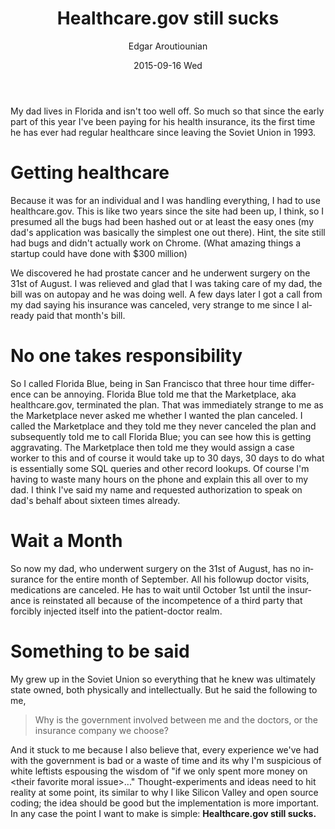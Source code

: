 #+TITLE:       Healthcare.gov still sucks
#+AUTHOR:      Edgar Aroutiounian
#+EMAIL:       edgar.factorial@gmail.com
#+DATE:        2015-09-16 Wed
#+URI:         /blog/%y/%m/%d/healthcare.gov-still-sucks
#+KEYWORDS:    healthcare.gov, government
#+TAGS:        healthcare.gov, government
#+LANGUAGE:    en
#+OPTIONS:     H:3 num:nil toc:nil \n:nil ::t |:t ^:nil -:nil f:t *:t <:t
#+DESCRIPTION: Issues with Healthcare.gov

My dad lives in Florida and isn't too well off. So much so that since
the early part of this year I've been paying for his health insurance,
its the first time he has ever had regular healthcare since leaving
the Soviet Union in 1993.

* Getting healthcare
Because it was for an individual and I was handling everything, I had
to use healthcare.gov. This is like two years since the site had been
up, I think, so I presumed all the bugs had been hashed out or at
least the easy ones (my dad's application was basically the simplest
one out there). Hint, the site still had bugs and didn't actually work
on Chrome. (What amazing things a startup could have done with $300
million)

We discovered he had prostate cancer and he underwent surgery on the
31st of August. I was relieved and glad that I was taking care of my
dad, the bill was on autopay and he was doing well. A few days later I
got a call from my dad saying his insurance was canceled, very strange
to me since I already paid that month's bill. 

* No one takes responsibility
So I called Florida Blue, being in San Francisco that three hour time
difference can be annoying. Florida Blue told me that the Marketplace,
aka healthcare.gov, terminated the plan. That was immediately strange
to me as the Marketplace never asked me whether I wanted the plan
canceled. I called the Marketplace and they told me they never
canceled the plan and subsequently told me to call Florida Blue; you
can see how this is getting aggravating. The Marketplace then told me
they would assign a case worker to this and of course it would take up
to 30 days, 30 days to do what is essentially some SQL queries and
other record lookups. Of course I'm having to waste many hours on the
phone and explain this all over to my dad. I think I've said my name
and requested authorization to speak on dad's behalf about sixteen
times already.

* Wait a Month
So now my dad, who underwent surgery on the 31st of August, has no
insurance for the entire month of September. All his followup doctor
visits, medications are canceled. He has to wait until October 1st
until the insurance is reinstated all because of the incompetence of a
third party that forcibly injected itself into the patient-doctor
realm.

* Something to be said
My grew up in the Soviet Union so everything that he knew was
ultimately state owned, both physically and intellectually. But he
said the following to me, 

#+BEGIN_QUOTE Dad
Why is the government involved between me and the doctors, or the
insurance company we choose?
#+END_QUOTE

And it stuck to me because I also believe that, every experience we've
had with the government is bad or a waste of time and its why I'm
suspicious of white leftists espousing the wisdom of "if we only spent
more money on <their favorite moral issue>..." Thought-experiments and
ideas need to hit reality at some point, its similar to why I like
Silicon Valley and open source coding; the idea should be good but the
implementation is more important. In any case the point I want to make
is simple: *Healthcare.gov still sucks.*
